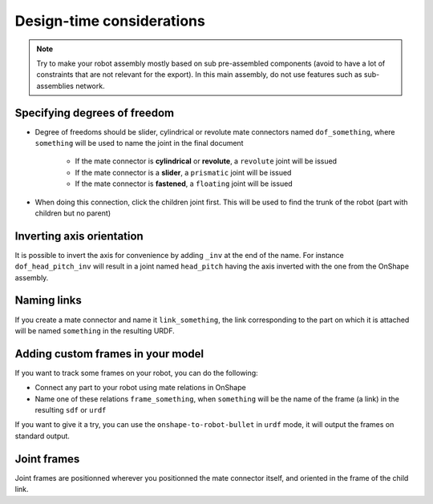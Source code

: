 Design-time considerations
==========================

.. note::
    Try to make your robot assembly mostly based on sub pre-assembled components (avoid to have a lot of
    constraints that are not relevant for the export). In this main assembly, do not use features
    such as sub-assemblies network.

Specifying degrees of freedom
-----------------------------

* Degree of freedoms should be slider, cylindrical or revolute mate connectors named ``dof_something``, where
  ``something`` will be used to name the joint in the final document
    * If the mate connector is **cylindrical** or **revolute**, a ``revolute`` joint will be issued
    * If the mate connector is a **slider**, a ``prismatic`` joint will be issued
    * If the mate connector is **fastened**, a ``floating`` joint will be issued
* When doing this connection, click the children joint first. This will be used to find the trunk of the robot (part with children but no parent)

.. image:: _static/img/smalls/design.png
    :align: center

Inverting axis orientation
--------------------------

It is possible to invert the axis for convenience by adding ``_inv`` at the end of the name. For instance
``dof_head_pitch_inv`` will result in a joint named ``head_pitch`` having the axis inverted with the one
from the OnShape assembly.

Naming links
------------

If you create a mate connector and name it ``link_something``, the link corresponding to the part
on which it is attached will be named ``something`` in the resulting URDF.

.. _custom-frames:

Adding custom frames in your model
----------------------------------

If you want to track some frames on your robot, you can do the following:

* Connect any part to your robot using mate relations in OnShape
* Name one of these relations ``frame_something``, when ``something`` will be the name of
  the frame (a link) in the resulting ``sdf`` or ``urdf``

.. image:: _static/img/smalls/frame.png
    :align: center

If you want to give it a try, you can use the ``onshape-to-robot-bullet`` in ``urdf`` mode, it will output the
frames on standard output.

Joint frames
------------

Joint frames are positionned wherever you positionned the mate connector itself, and oriented in
the frame of the child link.